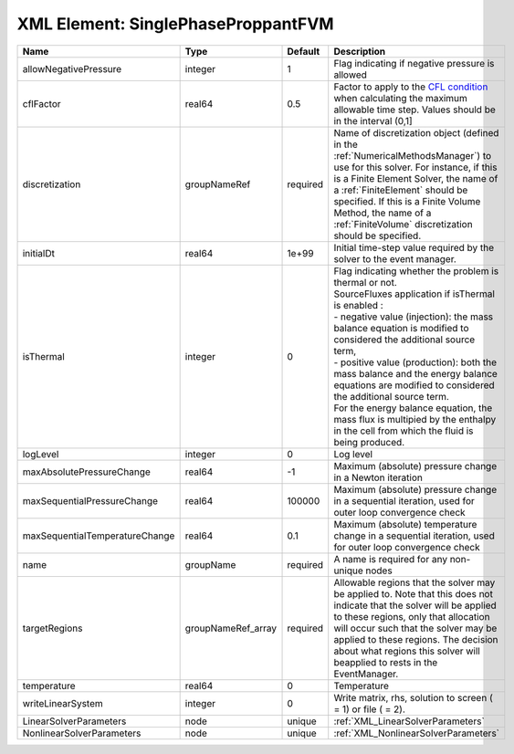 XML Element: SinglePhaseProppantFVM
===================================

============================== ================== ======== ======================================================================================================================================================================================================================================================================================================================================================================================================================================================================================================== 
Name                           Type               Default  Description                                                                                                                                                                                                                                                                                                                                                                                                                                                                                              
============================== ================== ======== ======================================================================================================================================================================================================================================================================================================================================================================================================================================================================================================== 
allowNegativePressure          integer            1        Flag indicating if negative pressure is allowed                                                                                                                                                                                                                                                                                                                                                                                                                                                          
cflFactor                      real64             0.5      Factor to apply to the `CFL condition <http://en.wikipedia.org/wiki/Courant-Friedrichs-Lewy_condition>`_ when calculating the maximum allowable time step. Values should be in the interval (0,1]                                                                                                                                                                                                                                                                                                        
discretization                 groupNameRef       required Name of discretization object (defined in the :ref:`NumericalMethodsManager`) to use for this solver. For instance, if this is a Finite Element Solver, the name of a :ref:`FiniteElement` should be specified. If this is a Finite Volume Method, the name of a :ref:`FiniteVolume` discretization should be specified.                                                                                                                                                                                 
initialDt                      real64             1e+99    Initial time-step value required by the solver to the event manager.                                                                                                                                                                                                                                                                                                                                                                                                                                     
isThermal                      integer            0        | Flag indicating whether the problem is thermal or not.                                                                                                                                                                                                                                                                                                                                                                                                                                                   
                                                           | SourceFluxes application if isThermal is enabled :                                                                                                                                                                                                                                                                                                                                                                                                                                                       
                                                           | - negative value (injection): the mass balance equation is modified to considered the additional source term,                                                                                                                                                                                                                                                                                                                                                                                            
                                                           | - positive value (production): both the mass balance and the energy balance equations are modified to considered the additional source term.                                                                                                                                                                                                                                                                                                                                                             
                                                           | For the energy balance equation, the mass flux is multipied by the enthalpy in the cell from which the fluid is being produced.                                                                                                                                                                                                                                                                                                                                                                          
logLevel                       integer            0        Log level                                                                                                                                                                                                                                                                                                                                                                                                                                                                                                
maxAbsolutePressureChange      real64             -1       Maximum (absolute) pressure change in a Newton iteration                                                                                                                                                                                                                                                                                                                                                                                                                                                 
maxSequentialPressureChange    real64             100000   Maximum (absolute) pressure change in a sequential iteration, used for outer loop convergence check                                                                                                                                                                                                                                                                                                                                                                                                      
maxSequentialTemperatureChange real64             0.1      Maximum (absolute) temperature change in a sequential iteration, used for outer loop convergence check                                                                                                                                                                                                                                                                                                                                                                                                   
name                           groupName          required A name is required for any non-unique nodes                                                                                                                                                                                                                                                                                                                                                                                                                                                              
targetRegions                  groupNameRef_array required Allowable regions that the solver may be applied to. Note that this does not indicate that the solver will be applied to these regions, only that allocation will occur such that the solver may be applied to these regions. The decision about what regions this solver will beapplied to rests in the EventManager.                                                                                                                                                                                   
temperature                    real64             0        Temperature                                                                                                                                                                                                                                                                                                                                                                                                                                                                                              
writeLinearSystem              integer            0        Write matrix, rhs, solution to screen ( = 1) or file ( = 2).                                                                                                                                                                                                                                                                                                                                                                                                                                             
LinearSolverParameters         node               unique   :ref:`XML_LinearSolverParameters`                                                                                                                                                                                                                                                                                                                                                                                                                                                                        
NonlinearSolverParameters      node               unique   :ref:`XML_NonlinearSolverParameters`                                                                                                                                                                                                                                                                                                                                                                                                                                                                     
============================== ================== ======== ======================================================================================================================================================================================================================================================================================================================================================================================================================================================================================================== 


